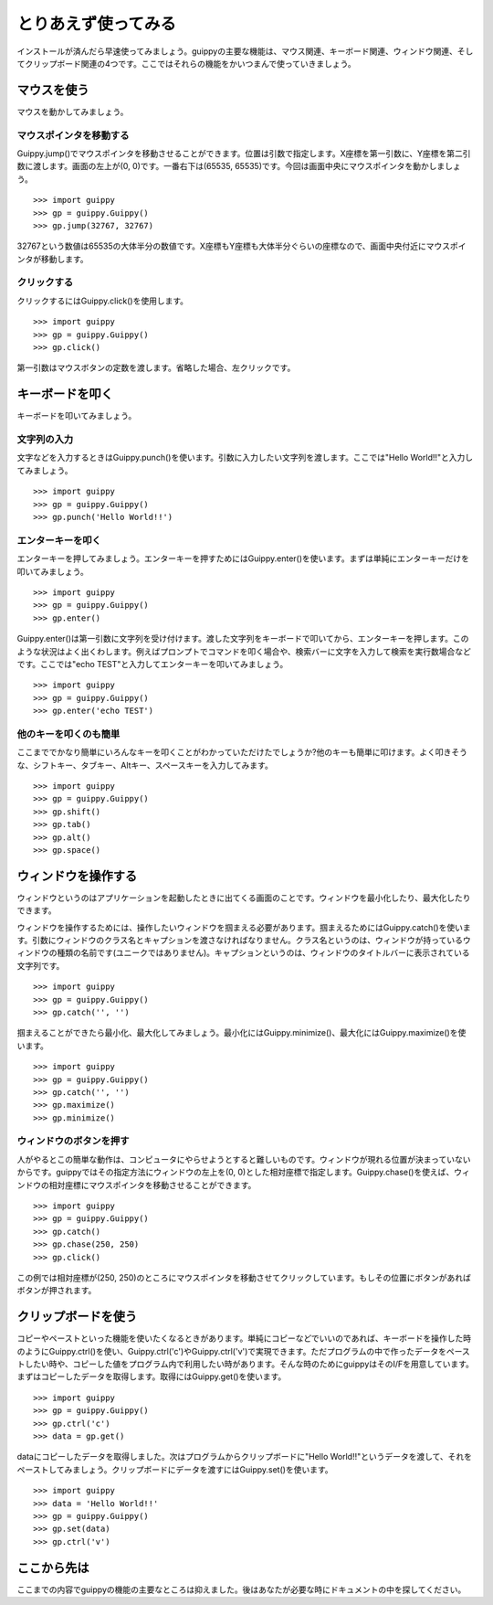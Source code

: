 =======================
とりあえず使ってみる
=======================
インストールが済んだら早速使ってみましょう。guippyの主要な機能は、マウス関連、キーボード関連、ウィンドウ関連、そしてクリップボード関連の4つです。ここではそれらの機能をかいつまんで使っていきましょう。

マウスを使う
=======================
マウスを動かしてみましょう。

マウスポインタを移動する
------------------------------
Guippy.jump()でマウスポインタを移動させることができます。位置は引数で指定します。X座標を第一引数に、Y座標を第二引数に渡します。画面の左上が(0, 0)です。一番右下は(65535, 65535)です。今回は画面中央にマウスポインタを動かしましょう。
::

    >>> import guippy
    >>> gp = guippy.Guippy()
    >>> gp.jump(32767, 32767)

32767という数値は65535の大体半分の数値です。X座標もY座標も大体半分ぐらいの座標なので、画面中央付近にマウスポインタが移動します。

クリックする
-----------------------
クリックするにはGuippy.click()を使用します。
::

    >>> import guippy
    >>> gp = guippy.Guippy()
    >>> gp.click()

第一引数はマウスボタンの定数を渡します。省略した場合、左クリックです。

キーボードを叩く
=======================
キーボードを叩いてみましょう。

文字列の入力
-----------------------
文字などを入力するときはGuippy.punch()を使います。引数に入力したい文字列を渡します。ここでは"Hello World!!"と入力してみましょう。
::

    >>> import guippy
    >>> gp = guippy.Guippy()
    >>> gp.punch('Hello World!!')

エンターキーを叩く
-------------------------
エンターキーを押してみましょう。エンターキーを押すためにはGuippy.enter()を使います。まずは単純にエンターキーだけを叩いてみましょう。
::

    >>> import guippy
    >>> gp = guippy.Guippy()
    >>> gp.enter()

Guippy.enter()は第一引数に文字列を受け付けます。渡した文字列をキーボードで叩いてから、エンターキーを押します。このような状況はよく出くわします。例えばプロンプトでコマンドを叩く場合や、検索バーに文字を入力して検索を実行数場合などです。ここでは"echo TEST"と入力してエンターキーを叩いてみましょう。
::

    >>> import guippy
    >>> gp = guippy.Guippy()
    >>> gp.enter('echo TEST')


他のキーを叩くのも簡単
--------------------------
ここまででかなり簡単にいろんなキーを叩くことがわかっていただけたでしょうか?他のキーも簡単に叩けます。よく叩きそうな、シフトキー、タブキー、Altキー、スペースキーを入力してみます。
::

    >>> import guippy
    >>> gp = guippy.Guippy()
    >>> gp.shift()
    >>> gp.tab()
    >>> gp.alt()
    >>> gp.space()

ウィンドウを操作する
=========================
ウィンドウというのはアプリケーションを起動したときに出てくる画面のことです。ウィンドウを最小化したり、最大化したりできます。

ウィンドウを操作するためには、操作したいウィンドウを掴まえる必要があります。掴まえるためにはGuippy.catch()を使います。引数にウィンドウのクラス名とキャプションを渡さなければなりません。クラス名というのは、ウィンドウが持っているウィンドウの種類の名前です(ユニークではありません)。キャプションというのは、ウィンドウのタイトルバーに表示されている文字列です。
::

    >>> import guippy
    >>> gp = guippy.Guippy()
    >>> gp.catch('', '')

掴まえることができたら最小化、最大化してみましょう。最小化にはGuippy.minimize()、最大化にはGuippy.maximize()を使います。
::

    >>> import guippy
    >>> gp = guippy.Guippy()
    >>> gp.catch('', '')
    >>> gp.maximize()
    >>> gp.minimize()

ウィンドウのボタンを押す
------------------------
人がやるとこの簡単な動作は、コンピュータにやらせようとすると難しいものです。ウィンドウが現れる位置が決まっていないからです。guippyではその指定方法にウィンドウの左上を(0, 0)とした相対座標で指定します。Guippy.chase()を使えば、ウィンドウの相対座標にマウスポインタを移動させることができます。
::

    >>> import guippy
    >>> gp = guippy.Guippy()
    >>> gp.catch()
    >>> gp.chase(250, 250)
    >>> gp.click()

この例では相対座標が(250, 250)のところにマウスポインタを移動させてクリックしています。もしその位置にボタンがあればボタンが押されます。

クリップボードを使う
=======================
コピーやペーストといった機能を使いたくなるときがあります。単純にコピーなどでいいのであれば、キーボードを操作した時のようにGuippy.ctrl()を使い、Guippy.ctrl('c')やGuippy.ctrl('v')で実現できます。ただプログラムの中で作ったデータをペーストしたい時や、コピーした値をプログラム内で利用したい時があります。そんな時のためにguippyはそのI/Fを用意しています。まずはコピーしたデータを取得します。取得にはGuippy.get()を使います。
::

    >>> import guippy
    >>> gp = guippy.Guippy()
    >>> gp.ctrl('c')
    >>> data = gp.get()

dataにコピーしたデータを取得しました。次はプログラムからクリップボードに"Hello World!!"というデータを渡して、それをペーストしてみましょう。クリップボードにデータを渡すにはGuippy.set()を使います。
::

    >>> import guippy
    >>> data = 'Hello World!!'
    >>> gp = guippy.Guippy()
    >>> gp.set(data)
    >>> gp.ctrl('v')

ここから先は
===============
ここまでの内容でguippyの機能の主要なところは抑えました。後はあなたが必要な時にドキュメントの中を探してください。
